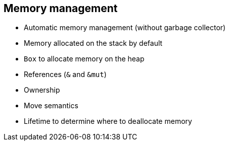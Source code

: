 == Memory management

 * Automatic memory management (without garbage collector)
 * Memory allocated on the stack by default
 * `Box` to allocate memory on the heap
// NOTE: No need to call free.
 * References (`&` and `&mut`)
 * Ownership
 * Move semantics
 * Lifetime to determine where to deallocate memory
// NOTE: You'll get many compile-time errors when you start using Rust, but if you used Haskell, you'll be fine with that (except that you won't have your beloved monads). 
